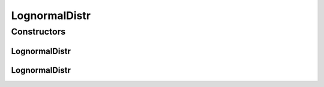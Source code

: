 .. java:import:: org.apache.commons.math3.distribution LogNormalDistribution

LognormalDistr
==============

.. java:package:: PackageDeclaration
   :noindex:

.. java:type:: public class LognormalDistr extends ContinuousDistributionAbstract

   A pseudo random number generator following the \ `Lognormal <https://en.wikipedia.org/wiki/Log-normal_distribution>`_\  distribution.

   :author: Marcos Dias de Assuncao

Constructors
------------
LognormalDistr
^^^^^^^^^^^^^^

.. java:constructor:: public LognormalDistr(long seed, double shape, double scale)
   :outertype: LognormalDistr

   Instantiates a new Log-normal pseudo random number generator.

   :param seed: the seed
   :param shape: the shape
   :param scale: the scale

LognormalDistr
^^^^^^^^^^^^^^

.. java:constructor:: public LognormalDistr(double shape, double scale)
   :outertype: LognormalDistr

   Instantiates a new Log-normal pseudo random number generator.

   :param shape: the shape
   :param scale: the scale

